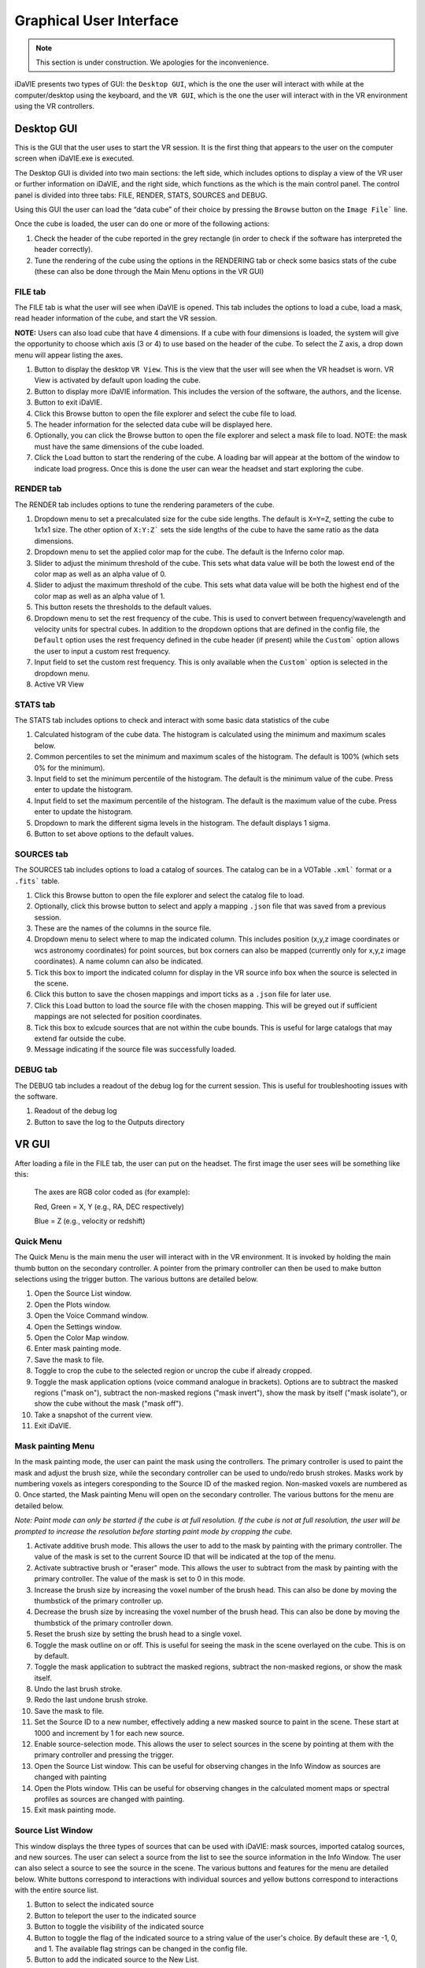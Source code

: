 .. _gui:

Graphical User Interface
========================
.. note:: This section is under construction. We apologies for the inconvenience. 

iDaVIE presents two types of GUI: the :literal:`Desktop GUI`, which is the one the user will interact with while at the computer/desktop using the keyboard, and the :literal:`VR GUI`, which is the one the user will interact with in the VR environment using the VR controllers.

Desktop GUI
-----------
This is the GUI that the user uses to start the VR session. It is the first thing that appears to the user on the computer screen when iDaVIE.exe is executed. 


The Desktop GUI is divided into two main sections: the left side, which includes options to 
display a view of the VR user or further information on iDaVIE, and the right side, which  functions as the
which is the main control panel. The control panel is divided into three tabs: FILE, RENDER, STATS, SOURCES and DEBUG.

Using this GUI the user can load the “data cube” of their choice by pressing the :literal:`Browse` button on the :literal:`Image File`` line.

Once the cube is loaded, the user can do one or more of the following actions:

#. Check the header of the cube reported in the grey rectangle (in order to check if the software has interpreted the header correctly).

#. Tune the rendering of the cube using the options in the RENDERING tab or check some basics stats of the cube (these can also be done through the Main Menu options in the VR GUI)

FILE tab
^^^^^^^^

The FILE tab is what the user will see when iDaVIE is opened. This tab includes the options to load a cube, load a mask, read header information of the cube, and start the VR session.

**NOTE:** Users can also load cube that have 4 dimensions. If a cube with four dimensions is loaded, the system will give the opportunity to choose which axis (3 or 4) to use based on the header of the cube. To select the Z axis, a drop down menu will appear listing the axes.

.. raw:: html

     <img src="_static/Desktop1.png"
          style="width:100%;height:auto;">

1) Button to display the desktop :literal:`VR View`. This is the view that the user will see when the VR headset is worn. VR View is activated by default upon loading the cube.
2) Button to display more iDaVIE information. This includes the version of the software, the authors, and the license.
3) Button to exit iDaVIE.
4) Click this Browse button to open the file explorer and select the cube file to load.
5) The header information for the selected data cube will be displayed here.
6) Optionally, you can click the Browse button to open the file explorer and select a mask file to load. NOTE: the mask must have the same dimensions of the cube loaded.
7) Click the Load button to start the rendering of the cube. A loading bar will appear at the bottom of the window to indicate load progress. Once this is done the user can wear the headset and start exploring the cube. 


RENDER tab
^^^^^^^^^^

The RENDER tab includes options to tune the rendering parameters of the cube.

.. raw:: html

     <img src="_static/Desktop2.png"
          style="width:100%;height:auto;">

1) Dropdown menu to set a precalculated size for the cube side lengths. The default is :literal:`X=Y=Z`, setting the cube to 1x1x1 size. The other option of :literal:`X:Y:Z`` sets the side lengths of the cube to have the same ratio as the data dimensions.
2) Dropdown menu to set the applied color map for the cube. The default is the Inferno color map.
3) Slider to adjust the minimum threshold of the cube. This sets what data value will be both the lowest end of the color map as well as an alpha value of 0.
4) Slider to adjust the maximum threshold of the cube. This sets what data value will be both the highest end of the color map as well as an alpha value of 1.
5) This button resets the thresholds to the default values.
6) Dropdown menu to set the rest frequency of the cube. This is used to convert between frequency/wavelength and velocity units for spectral cubes. In addition to the dropdown options that are defined in the config file, the :literal:`Default` option uses the rest frequency defined in the cube header (if present) while the :literal:`Custom`` option allows the user to input a custom rest frequency.
7) Input field to set the custom rest frequency. This is only available when the :literal:`Custom`` option is selected in the dropdown menu.
8) Active VR View

STATS tab
^^^^^^^^^^
The STATS tab includes options to check and interact with some basic data statistics of the cube

.. raw:: html

     <img src="_static/Desktop3.png"
          style="width:100%;height:auto;">


1) Calculated histogram of the cube data. The histogram is calculated using the minimum and maximum scales below.
2) Common percentiles to set the minimum and maximum scales of the histogram. The default is 100% (which sets 0% for the minimum).
3) Input field to set the minimum percentile of the histogram. The default is the minimum value of the cube. Press enter to update the histogram.
4) Input field to set the maximum percentile of the histogram. The default is the maximum value of the cube. Press enter to update the histogram.
5) Dropdown to mark the different sigma levels in the histogram. The default displays 1 sigma.
6) Button to set above options to the default values.


SOURCES tab
^^^^^^^^^^^

The SOURCES tab includes options to load a catalog of sources. The catalog can be in a VOTable :literal:`.xml`` format or a :literal:`.fits`` table. 

.. raw:: html

     <img src="_static/Desktop4.png"
          style="width:100%;height:auto;">

1) Click this Browse button to open the file explorer and select the catalog file to load.
2) Optionally, click this browse button to select and apply a mapping :literal:`.json` file that was saved from a previous session.
3) These are the names of the columns in the source file.
4) Dropdown menu to select where to map the indicated column. This includes position (x,y,z image coordinates or wcs astronomy coordinates) for point sources, but box corners can also be mapped (currently only for x,y,z image coordinates). A name column can also be indicated.
5) Tick this box to import the indicated column for display in the VR source info box when the source is selected in the scene.
6) Click this button to save the chosen mappings and import ticks as a :literal:`.json` file for later use.
7) Click this Load button to load the source file with the chosen mapping. This will be greyed out if sufficient mappings are not selected for position coordinates.
8) Tick this box to exlcude sources that are not within the cube bounds. This is useful for large catalogs that may extend far outside the cube.
9) Message indicating if the source file was successfully loaded.


DEBUG tab
^^^^^^^^^

The DEBUG tab includes a readout of the debug log for the current session. This is useful for troubleshooting issues with the software.


.. raw:: html
     
          <img src="_static/Desktop5.png"
               style="width:100%;height:auto;">


1) Readout of the debug log
2) Button to save the log to the Outputs directory

    

VR GUI
------
After loading a file in the FILE tab, the user can put on the headset. The first image the user sees will be something like this:

   .. raw:: html

       <img src="_static/VR-first-view.png"
            style="width:100%;height:auto;">

   The axes are RGB color coded as (for example):
   
   Red, Green = X, Y (e.g., RA, DEC respectively)
   
   Blue = Z (e.g., velocity or redshift)


Quick Menu
^^^^^^^^^^

The Quick Menu is the main menu the user will interact with in the VR environment. It is invoked by holding the main thumb button on the secondary controller. A pointer from the primary controller can then be used to make button selections using the trigger button. The various buttons are detailed below.

.. raw:: html
     
          <img src="_static/QuickMenu.png"
               style="width:50%;height:auto;">

1) Open the Source List window.
2) Open the Plots window.
3) Open the Voice Command window.
4) Open the Settings window.
5) Open the Color Map window.
6) Enter mask painting mode.
7) Save the mask to file.
8) Toggle to crop the cube to the selected region or uncrop the cube if already cropped.
9) Toggle the mask application options (voice command analogue in brackets). Options are to subtract the masked regions ("mask on"), subtract the non-masked regions ("mask invert"), show the mask by itself ("mask isolate"), or show the cube without the mask ("mask off").
10) Take a snapshot of the current view.
11) Exit iDaVIE.

Mask painting Menu
^^^^^^^^^^^^^^^^^^

In the mask painting mode, the user can paint the mask using the controllers. The primary controller is used to paint the mask and adjust the brush size, while the secondary controller can be used to undo/redo brush strokes. Masks work by numbering voxels as integers coresponding to the Source ID of the masked region. Non-masked voxels are numbered as 0. Once started, the Mask painting Menu will open on the secondary controller. The various buttons for the menu are detailed below.

*Note: Paint mode can only be started if the cube is at full resolution. If the cube is not at full resolution, the user will be prompted to increase the resolution before starting paint mode by cropping the cube.*

.. raw:: html
     
          <img src="_static/PaintMenu.png"
               style="width:50%;height:auto;">

1) Activate additive brush mode. This allows the user to add to the mask by painting with the primary controller. The value of the mask is set to the current Source ID that will be indicated at the top of the menu.
2) Activate subtractive brush or "eraser" mode. This allows the user to subtract from the mask by painting with the primary controller. The value of the mask is set to 0 in this mode.
3) Increase the brush size by increasing the voxel number of the brush head. This can also be done by moving the thumbstick of the primary controller up.
4) Decrease the brush size by increasing the voxel number of the brush head. This can also be done by moving the thumbstick of the primary controller down.
5) Reset the brush size by setting the brush head to a single voxel.
6) Toggle the mask outline on or off. This is useful for seeing the mask in the scene overlayed on the cube. This is on by default.
7) Toggle the mask application to subtract the masked regions, subtract the non-masked regions, or show the mask itself.
8) Undo the last brush stroke.
9) Redo the last undone brush stroke.
10) Save the mask to file.
11) Set the Source ID to a new number, effectively adding a new masked source to paint in the scene. These start at 1000 and increment by 1 for each new source.
12) Enable source-selection mode. This allows the user to select sources in the scene by pointing at them with the primary controller and pressing the trigger.
13) Open the Source List window. This can be useful for observing changes in the Info Window as sources are changed with painting
14) Open the Plots window. THis can be useful for observing changes in the calculated moment maps or spectral profiles as sources are changed with painting. 
15) Exit mask painting mode.


Source List Window
^^^^^^^^^^^^^^^^^^

This window displays the three types of sources that can be used with iDaVIE: mask sources, imported catalog sources, and new sources. The user can select a source from the list to see the source information in the Info Window. The user can also select a source to see the source in the scene. The various buttons and features for the menu are detailed below. White buttons correspond to interactions with individual sources and yellow buttons correspond to interactions with the entire source list.

.. raw:: html
     
          <img src="_static/SourcesMenu.png"
               style="width:100%;height:auto;">

1) Button to select the indicated source
2) Button to teleport the user to the indicated source
3) Button to toggle the visibility of the indicated source
4) Button to toggle the flag of the indicated source to a string value of the user's choice. By default these are -1, 0, and 1. The available flag strings can be changed in the config file.
5) Button to add the indicated source to the New List.
6) This bar shows the applied color of the current source list. 
7) Each source in a list has an integer value associated with it.
8) Scroll button to view more sources in the list. The list can also be scrolled by moving the thumbstick up and down while the laser pointer is hovering over the list.
9) Button to open the info window to see more information about the selected source.
10) Button to change the color of the current source list
11) Button to make the current source list visible.
12) Button to hide the current source list.
13) Button to save the current source list to an iDaVIE VOTable .xml file.
14) Source name will appear here for all lists. For imported sources, this can be assigned to a column with the dropdown in the SOURCES tab of the Desktop GUI.
15) The name of the list will appear here. For imported sources this will be the file name.
16) For imported sources, this button populates the menu with the previous list.
17) For imported sources, this button populates the menu with the next list.
18) Source name will appear here for all lists. For the New List, this will take the original name of the added source.
19) Button to remove the indicated source from the New List.

Settings Window
^^^^^^^^^^^^^^^

The Settings window allows the user to adjust the rendering settings of the cube and other minor interaction options.

.. raw:: html
     
          <img src="_static/SettingsMenu.png"
               style="width:100%;height:auto;">

1) Arrow buttons to change the applied color map of the cube.
2) Sets the color map to the default, which is Inferno.
3) Arrow buttons to change the scaling function of the applied color map. These include linear, log, sqrt, x^2, power, and gamma correction.
4) Sets the scaling function to the default, which is linear.
5) Adjust the minimum threshold of the cube. This sets what data value will be both the lowest end of the color map as well as an alpha value of 0.
6) Reset the minimum threshold to the default value, which is the minimum scale value of the histogram.
7) Adjust the maximum threshold of the cube. This sets what data value will be both the highest end of the color map as well as an alpha value of 1.
8) Reset the maximum threshold to the default value, which is the maximum scale value of the histogram.
9) Scroll through the different rest frequencies of the cube. This is used to convert between frequency/wavelength and velocity units for spectral cubes. The values include Default (rest frequency from the cube header), Custom (user input rest frequency), and the values defined in the config file.
10) Choose the primary hand for the user. This can be set to left or right.
11) Set the steps of the moment map threshold adjustment. When the user adjusts the custom threshold for the moment maps in the Plots menu, this number will be the step size.
12) Open the keypad to input a custom moment map threshold step size (see Keypad below).

Plots Window
^^^^^^^^^^^^

The Plots window gives the user access to useful 2D plots calculated in realtime for the cube.

*Note: The Spectral Profile can currently only be viewed for masked sources that are selected. This will be expanded in the future, but in the meantime you can view the spectral profile of any region by creating a new source and painting the voxels.*

.. raw:: html
     
          <img src="_static/PlotsMenu.png"
               style="width:100%;height:auto;">


1) Displays the moment 0 map of the currently cropped region of the cube. The moment 0 map is the integrated intensity of the cube.
2) Displays the moment 1 map of the currently cropped region of the cube. The moment 1 map is the intensity weighted velocity field of the cube.
3) The colorbar for the moment maps. Color settings can be adjusted in the config file.
4) What voxels to include for the moment map calculations. This can be set to Threshold which uses the threshold data values set below or Mask which uses the mask to exclude voxels.
5) The minimum threshold for the moment map calculations. This sets the minimum data value to include in the moment map calculations.
6) Open the Keypad (see below) to input a custom threshold value.
7) Select whether to use ZScale or MinMax scaling the color maps to the calculated moment maps. ZScale is the default scaling function. MinMax simply scales the color maps to the minimum and maximum data values of the moment maps.
8) Save the moment maps to a .png image with the color bar included. The image will be saved to the Outputs directory.
9) Save the moment maps to a .fits image with units embedded. The image will be saved to the Outputs directory.
10) Edit the min/max bounds of the histogram. This will also set the minimum and maximum data values where the colormap scales. This should be adjusted at the beginning of the session while Threshold adjustments should be used for "fine tuning" with the controllers.
11) Open the Keypad (see below) to input a custom min/max scale value.
12) Button to apply the new min/max scales for the histogram.
13) Button to reset the min/max scales to the default values, which are the min/max data values of the cube.
14) Save the Spectral Profile to a .csv file in the Outputs directory.


Keypad
^^^^^^

The Keypad is a virtual keypad that can be used to input custom values for the moment map thresholds and the min/max scales of the histogram. The user can use the primary controller to point at the buttons and the trigger to enter the number and click Confirm to apply the value.

.. raw:: html
     
          <img src="_static/Keypad.png"
               style="width:30%;height:auto;">



Voice Command Window
^^^^^^^^^^^^^^^^^^^^

The Voice Command window displays the available voice commands that the user can use in the VR environment. The user can say the command to the headset microphone to activate the command. A manual override button for each command is also available in the window.

.. raw:: html
     
          <img src="_static/VoiceCommandMenu.png"
               style="width:40%;height:auto;">

1) Click the arrow button to manually activate the voice command.
2) Use the scroll buttons to view more voice commands. The list can also be scrolled by moving the thumbstick up and down while the laser pointer is hovering over the list.

Colormap Winow
^^^^^^^^^^^^^^

The Colormap window displays the available color maps that the user can apply to the cube. 


.. raw:: html
     
          <img src="_static/ColorMenu.png"
               style="width:40%;height:auto;">

1) Click the arrow button to apply the color map.
2) Use the scrolls buttons to scroll through the available color maps. The list can also be scrolled by moving the thumbstick up and down while the laser pointer is hovering over the list.


Controller Cursor Info
----------------------

The 3D cursor will provide information about the current voxel under the cursor. If a mask is loaded, then the cursor info will also provide feedback on the identified sources. Selection and threshold adjustment modes also give temporary feedback on the cursor info. 

.. raw:: html
     
          <img src="_static/CursorInfo.png"
               style="width:100%;height:auto;">

1) The cursor itself is a small sphere that will follow the controller position. When inside the cube, individual voxels will be highlighted by the cursor with a green outline. This indicates what voxel the information will be displayed for.
2) WCS sky coordinates of the voxel under the cursor. This will be calculated using information from the cube header.
3) WCS spectral coordinate of the voxel under the cursor. This will be calculated using information from the cube header.
4) Image coordinates of the voxel under the cursor. This is the voxel index in the cube and is 1-indexed.
5) Data value of the voxel under the cursor. The unit is determined by the cube header.
6) The alternate spectral coordinate of the voxel under the cursor. This is calculated using the rest frequency of the cube and the spectral coordinate.
7) The red microphone icon indicates that voice commands are currently inactive. This could be due to the user being in "push to talk" mode without the talk button (secondary thumb button on primary controller) pressed or the iDaVIE window is not in focus.
8) iDaVIE window focus indicator. This will be present if the iDaVIE window is not in focus. This can be resolved by clicking on the iDaVIE window on the desktop. If this is present, voice commands will not be active.
9) The Source ID of the voxel under the cursor. This will not be visible if the voxel is not part of a mask source. 
10) The green microphone icon indicates that voice commands are currently active. This will be present when the user is in "push to talk" mode and the talk button is pressed.
11) While in threshold adjustment mode, the Min value is displayed here. This is the minimum data value both where the colormap will start and where the alpha value will be 0.
12) While in threshold adjustment mode, the Max value is displayed here. This is the maximum data value both where the colormap will end and where the alpha value will be 1.
13) While in selection mode, the Region shows the voxel dimensions of the selected region.
14) While in selection mode, the Angle shows the calculated angle across the sky of the selected region. The angle will be from corner to corner of the selection box (start to end).
15) While in selection mode, the Depth shows the calculated depth of the selected region. This is the distance between the start and end of the box in the Z direction.